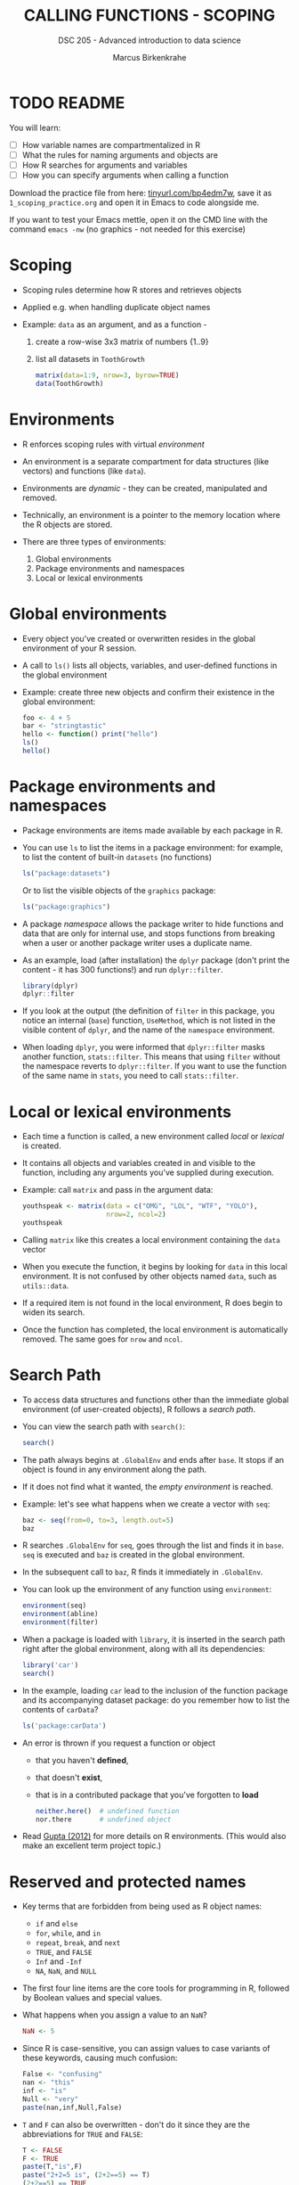 #+TITLE: CALLING FUNCTIONS - SCOPING
#+AUTHOR: Marcus Birkenkrahe
#+SUBTITLE: DSC 205 - Advanced introduction to data science
#+STARTUP: overview hideblocks indent
#+OPTIONS: toc:nil num:nil ^:nil
#+PROPERTY: header-args:R :session *R* :results output :exports both :noweb yes
* TODO README
#+attr_html: :width 500px
[[../img/1_knife.jpg]]

You will learn:

- [ ] How variable names are compartmentalized in R
- [ ] What the rules for naming arguments and objects are
- [ ] How R searches for arguments and variables
- [ ] How you can specify arguments when calling a function

Download the practice file from here: [[https://tinyurl.com/bp4edm7w][tinyurl.com/bp4edm7w]], save it as
~1_scoping_practice.org~ and open it in Emacs to code alongside me.

If you want to test your Emacs mettle, open it on the CMD line with
the command ~emacs -nw~ (no graphics - not needed for this exercise)

* Scoping

- Scoping rules determine how R stores and retrieves objects

- Applied e.g. when handling duplicate object names

- Example: ~data~ as an argument, and as a function -
  1) create a row-wise 3x3 matrix of numbers {1..9}
  2) list all datasets in ~ToothGrowth~
  #+begin_src R
    matrix(data=1:9, nrow=3, byrow=TRUE)
    data(ToothGrowth)
  #+end_src

* Environments

- R enforces scoping rules with virtual /environment/

- An environment is a separate compartment for data structures (like
  vectors) and functions (like ~data~).

- Environments are /dynamic/ - they can be created, manipulated and
  removed.

- Technically, an environment is a pointer to the memory location
  where the R objects are stored.

- There are three types of environments:
  1) Global environments
  2) Package environments and namespaces
  3) Local or lexical environments

* Global environments

- Every object you've created or overwritten resides in the global
  environment of your R session.

- A call to ~ls()~ lists all objects, variables, and user-defined
  functions in the global environment

- Example: create three new objects and confirm their existence in the
  global environment:
  #+begin_src R
    foo <- 4 + 5
    bar <- "stringtastic"
    hello <- function() print("hello")
    ls()
    hello()
  #+end_src
  
* Package environments and namespaces

- Package environments are items made available by each package in R.

- You can use ~ls~ to list the items in a package environment: for
  example, to list the content of built-in  ~datasets~ (no functions)
  #+begin_src R
    ls("package:datasets")
  #+end_src
  Or to list the visible objects of the ~graphics~ package:
  #+begin_src R
    ls("package:graphics")
  #+end_src
  
- A package /namespace/ allows the package writer to hide functions and
  data that are only for internal use, and stops functions from
  breaking when a user or another package writer uses a duplicate
  name.

- As an example, load (after installation) the ~dplyr~ package (don't
  print the content - it has 300 functions!) and run ~dplyr::filter~. 
  #+begin_src R
    library(dplyr)
    dplyr::filter
  #+end_src

- If you look at the output (the definition of ~filter~ in this package,
  you notice an internal (~base~) function, ~UseMethod~, which is not
  listed in the visible content of ~dplyr~, and the name of the
  ~namespace~ environment.

- When loading ~dplyr~, you were informed that ~dplyr::filter~ masks
  another function, ~stats::filter~. This means that using ~filter~
  without the namespace reverts to ~dplyr::filter~. If you want to use
  the function of the same name in ~stats~, you need to call
  ~stats::filter~.
  
* Local or lexical environments

- Each time a function is called, a new environment called /local/ or
  /lexical/ is created.

- It contains all objects and variables created in and visible to the
  function, including any arguments you've supplied during execution.

- Example: call ~matrix~ and pass in the argument data:
  #+begin_src R
    youthspeak <- matrix(data = c("OMG", "LOL", "WTF", "YOLO"),
                         nrow=2, ncol=2)
    youthspeak
  #+end_src

- Calling ~matrix~ like this creates a local environment containing the
  ~data~ vector 
  
- When you execute the function, it begins by looking for ~data~ in this
  local environment. It is not confused by other objects named ~data~,
  such as ~utils::data~.

- If a required item is not found in the local environment, R does
  begin to widen its search.

- Once the function has completed, the local environment is
  automatically removed. The same goes for ~nrow~ and ~ncol~.

* Search Path

- To access data structures and functions other than the immediate
  global environment (of user-created objects), R follows a /search
  path/.

- You can view the search path with ~search()~:
  #+begin_src R
    search()
  #+end_src

- The path always begins at ~.GlobalEnv~ and ends after ~base~. It stops
  if an object is found in any environment along the path.

- If it does not find what it wanted, the /empty environment/ is
  reached.
  
- Example: let's see what happens when we create a vector with ~seq~:
  #+begin_src R
    baz <- seq(from=0, to=3, length.out=5)
    baz
  #+end_src

- R searches ~.GlobalEnv~ for ~seq~, goes through the list and finds it in
  ~base~. ~seq~ is executed and ~baz~ is created in the global environment.

- In the subsequent call to ~baz~, R finds it immediately in ~.GlobalEnv~.

- You can look up the environment of any function using ~environment~:
  #+begin_src R
    environment(seq)
    environment(abline)
    environment(filter)
  #+end_src
  
- When a package is loaded with ~library~, it is inserted in the search
  path right after the global environment, along with all its
  dependencies:
  #+begin_src R
    library('car')
    search()
  #+end_src

- In the example, loading ~car~ lead to the inclusion of the function
  package and its accompanying dataset package: do you remember how to
  list the contents of ~carData~?
  #+begin_src R
    ls('package:carData')
  #+end_src

- An error is thrown if you request a function or object
  + that you haven't *defined*,
  + that doesn't *exist*,
  + that is in a contributed package that you've forgotten to *load*
  #+begin_src R
    neither.here()  # undefined function
    nor.there       # undefined object
  #+end_src

- Read [[https://blog.thatbuthow.com/how-r-searches-and-finds-stuff/][Gupta (2012)]] for more details on R environments. (This would
  also make an excellent term project topic.)

* Reserved and protected names

- Key terms that are forbidden from being used as R object names:
  + ~if~ and ~else~
  + ~for~, ~while~, and ~in~
  + ~repeat~, ~break~, and ~next~
  + ~TRUE~, and ~FALSE~
  + ~Inf~ and ~-Inf~
  + ~NA~, ~NaN~, and ~NULL~

- The first four line items are the core tools for programming in R,
  followed by Boolean values and special values.

- What happens when you assign a value to an ~NaN~?
  #+begin_src R
    NaN <- 5
  #+end_src

- Since R is case-sensitive, you can assign values to case variants of
  these keywords, causing much confusion:
  #+begin_src R
    False <- "confusing"
    nan <- "this"
    inf <- "is"
    Null <- "very"
    paste(nan,inf,Null,False)
  #+end_src

- ~T~ and ~F~ can also be overwritten - don't do it since they are the
  abbreviations for ~TRUE~ and ~FALSE~:
  #+begin_src R
    T <- FALSE
    F <- TRUE
    paste(T,"is",F)
    paste("2+2=5 is", (2+2==5) == T)
    (2+2==5) == TRUE
  #+end_src

- With all these confusing changes, clear the global environment now!
  #+begin_src R
    ls()
    rm(list=ls())  ## remove the list of user-defined R objects
    ls()
  #+end_src  
  
* TM Glossary

| TERM                 | MEANING                                     |
|----------------------+---------------------------------------------|
| Scoping              | Rules of storing/retrieving objects         |
| Environment          | Virtual compartment for data and functions  |
| Global environment   | All user-created objects                    |
| Package environments | Objects contained in packages               |
| Namespace            | Defines visibility of package functions     |
|                      | E.g. in ~base::~ for the ~base~ package         |
| ~ls()~                 | List global environment                     |
| ~ls(package:base)~     | List functions in the ~base~ package          |
| Local environment    | Objects created when function is called     |
| Search path          | List of environments searched, ~search()~     |
| ~matrix~               | Create matrix                               |
| ~seq~                  | Create numerical sequence vector            |
| ~base::data~           | List or load dataset                        |
| ~NaN~                  | Not a number                                |
| ~Inf~                  | Infinite numerical value                    |
| ~NA~                   | Missing value                               |
| ~NULL~                 | Null object - returned when value undefined |
| ~paste~                | Paste arguments together as string          |
| ~rm~                   | Remove R objectts, e.g. ~rm(list=ls())~       |

* References

- Gupta, S. (Mar 29, 2012). How R Searches and Finds Stuff. URL:
  [[https://blog.thatbuthow.com/how-r-searches-and-finds-stuff/][blog.thatbuthow.com]].
